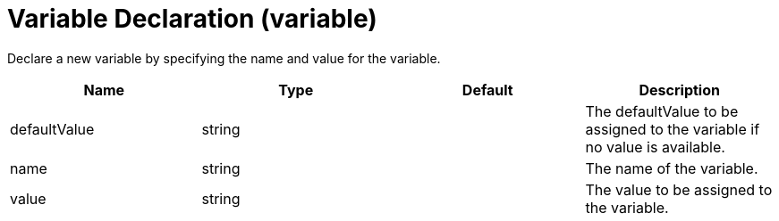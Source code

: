 = +Variable Declaration+ (+variable+)
:linkcss: 
:page-layout: config
:nofooter: 

+Declare a new variable by specifying the name and value for the variable.+

[cols="a,a,a,a",width="100%"]
|===
|Name|Type|Default|Description

|+defaultValue+

|string

|

|+The defaultValue to be assigned to the variable if no value is available.+

|+name+

|string

|

|+The name of the variable.+

|+value+

|string

|

|+The value to be assigned to the variable.+
|===
